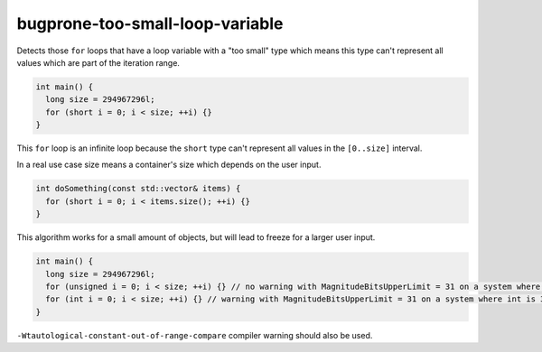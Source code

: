 .. title:: clang-tidy - bugprone-too-small-loop-variable

bugprone-too-small-loop-variable
================================

Detects those ``for`` loops that have a loop variable with a "too small" type
which means this type can't represent all values which are part of the
iteration range.

.. code-block:: c++

  int main() {
    long size = 294967296l;
    for (short i = 0; i < size; ++i) {}
  }

This ``for`` loop is an infinite loop because the ``short`` type can't represent
all values in the ``[0..size]`` interval.

In a real use case size means a container's size which depends on the user input.

.. code-block:: c++

  int doSomething(const std::vector& items) {
    for (short i = 0; i < items.size(); ++i) {}
  }

This algorithm works for a small amount of objects, but will lead to freeze for
a larger user input.

.. option:: MagnitudeBitsUpperLimit

  Upper limit for the magnitude bits of the loop variable. If it's set the check
  filters out those catches in which the loop variable's type has more magnitude
  bits as the specified upper limit. The default value is 16.
  For example, if the user sets this option to 31 (bits), then a 32-bit ``unsigned int``
  is ignored by the check, however a 32-bit ``int`` is not (A 32-bit ``signed int``
  has 31 magnitude bits).

.. code-block:: c++

  int main() {
    long size = 294967296l;
    for (unsigned i = 0; i < size; ++i) {} // no warning with MagnitudeBitsUpperLimit = 31 on a system where unsigned is 32-bit
    for (int i = 0; i < size; ++i) {} // warning with MagnitudeBitsUpperLimit = 31 on a system where int is 32-bit
  }

``-Wtautological-constant-out-of-range-compare`` compiler warning should also be used.